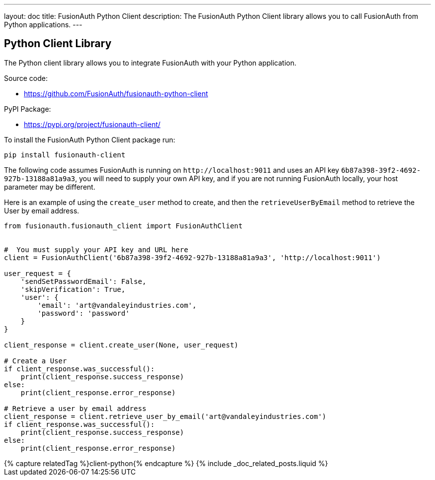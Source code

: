 ---
layout: doc
title: FusionAuth Python Client
description: The FusionAuth Python Client library allows you to call FusionAuth from Python applications.
---

:sectnumlevels: 0

== Python Client Library

The Python client library allows you to integrate FusionAuth with your Python application.

Source code:

* https://github.com/FusionAuth/fusionauth-python-client

PyPI Package:

* https://pypi.org/project/fusionauth-client/

To install the FusionAuth Python Client package run:

```bash
pip install fusionauth-client
```


The following code assumes FusionAuth is running on `\http://localhost:9011` and uses an API key `6b87a398-39f2-4692-927b-13188a81a9a3`, you will need to supply your own API key, and if you are not running FusionAuth locally, your host parameter may be different.

Here is an example of using the `create_user` method to create, and then the `retrieveUserByEmail` method to retrieve the User by email address.

[source,python]
----
from fusionauth.fusionauth_client import FusionAuthClient


#  You must supply your API key and URL here
client = FusionAuthClient('6b87a398-39f2-4692-927b-13188a81a9a3', 'http://localhost:9011')

user_request = {
    'sendSetPasswordEmail': False,
    'skipVerification': True,
    'user': {
        'email': 'art@vandaleyindustries.com',
        'password': 'password'
    }
}

client_response = client.create_user(None, user_request)

# Create a User
if client_response.was_successful():
    print(client_response.success_response)
else:
    print(client_response.error_response)

# Retrieve a user by email address
client_response = client.retrieve_user_by_email('art@vandaleyindustries.com')
if client_response.was_successful():
    print(client_response.success_response)
else:
    print(client_response.error_response)

----

++++
{% capture relatedTag %}client-python{% endcapture %}
{% include _doc_related_posts.liquid %}
++++
